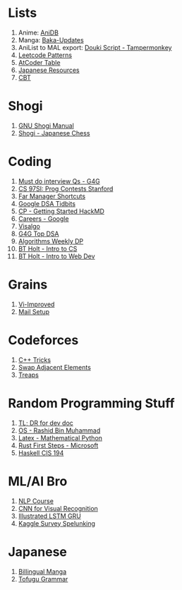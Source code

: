 * Lists

1. Anime: [[https://anidb.net/][AniDB]]
2. Manga: [[https://www.mangaupdates.com/][Baka-Updates]]
3. AniList to MAL export: [[https://anilist.co/forum/thread/2654][Douki Script - Tampermonkey]]
4. [[https://seanprashad.com/leetcode-patterns/][Leetcode Patterns]]
5. [[https://kenkoooo.com/atcoder#/table//][AtCoder Table]]
6. [[https://rentry.co/japanese_resources][Japanese Resources]]
7. [[https://depts.washington.edu/uwhatc/PDF/TF-%20CBT/pages/therapist_resources.html#][CBT]]

* Shogi

1. [[http://users.cms.caltech.edu/~mvanier/hacking/gnushogi/gnushogi_5.html#SEC5][GNU Shogi Manual]]
2. [[http://www.shogi.net/rjhare/][Shogi - Japanese Chess]]

* Coding

1. [[https://www.geeksforgeeks.org/must-do-coding-questions-for-companies-like-amazon-microsoft-adobe/][Must do interview Qs - G4G]]
2. [[http://web.stanford.edu/class/cs97si/][CS 97SI: Prog Contests Stanford]]
3. [[https://defkey.com/far-manager-shortcuts][Far Manager Shortcuts]]
4. [[https://techdevguide.withgoogle.com/paths/data-structures-and-algorithms/?no-filter=true][Google DSA Tidbits]]
5. [[https://hackmd.io/@cs-mshah/B1h1zUDWt][CP - Getting Started HackMD]]
6. [[https://careers.google.com/students/][Careers - Google]]
7. [[https://visualgo.net/en][Visalgo]]
8. [[https://www.geeksforgeeks.org/top-algorithms-and-data-structures-for-competitive-programming/][G4G Top DSA]]
9. [[https://petr-mitrichev.blogspot.com/2014/05/coming-up-with-tough-dynamic.html][Algorithms Weekly DP]]
10. [[https://btholt.github.io/complete-intro-to-computer-science/][BT Holt - Intro to CS]]
11. [[https://btholt.github.io/intro-to-web-dev-v2/][BT Holt - Intro to Web Dev]]

* Grains

1. [[https://www.vi-improved.org/][Vi-Improved]]
2. [[https://github.com/pazz/alot/wiki/pazz's-mail-setup][Mail Setup]]

* Codeforces

1. [[https://codeforces.com/blog/entry/74684][C++ Tricks]]
2. [[https://codeforces.com/blog/entry/92130][Swap Adjacent Elements]]
3. [[https://codeforces.com/blog/entry/84017?#comment-717698][Treaps]]

* Random Programming Stuff

1. [[https://devhints.io/][TL; DR for dev doc]]
2. [[https://www.personal.kent.edu/~rmuhamma/OpSystems/os.html][OS - Rashid Bin Muhammad]]
3. [[https://www.math.ubc.ca/~pwalls/math-python/jupyter/latex/][Latex - Mathematical Python]]
4. [[https://docs.microsoft.com/en-us/learn/paths/rust-first-steps/][Rust First Steps - Microsoft]]
5. [[https://www.cis.upenn.edu/~cis194/spring13/lectures.html][Haskell CIS 194]]

* ML/AI Bro

1. [[https://lena-voita.github.io/nlp_course.html][NLP Course]]
2. [[https://cs231n.github.io/][CNN for Visual Recognition]]
3. [[https://towardsdatascience.com/illustrated-guide-to-lstms-and-gru-s-a-step-by-step-explanation-44e9eb85bf21][Illustrated LSTM GRU]]
4. [[https://github.com/dynamicwebpaige/kaggle-survey-spelunking/blob/main/README.md][Kaggle Survey Spelunking]]

* Japanese

1. [[https://bilingualmanga.com/][Billingual Manga]]
2. [[https://www.tofugu.com/japanese-grammar/][Tofugu Grammar]]
